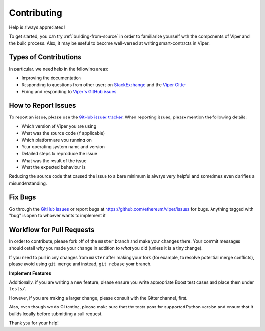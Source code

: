 ############
Contributing
############

Help is always appreciated!

To get started, you can try :ref:`building-from-source` in order to familiarize
yourself with the components of Viper and the build process. Also, it may be
useful to become well-versed at writing smart-contracts in Viper.

Types of Contributions
======================

In particular, we need help in the following areas:

* Improving the documentation
* Responding to questions from other users on `StackExchange
  <https://ethereum.stackexchange.com>`_ and the `Viper Gitter
  <https://gitter.im/ethereum/viper>`_
* Fixing and responding to `Viper's GitHub issues
  <https://github.com/ethereum/viper/issues>`_


How to Report Issues
====================

To report an issue, please use the
`GitHub issues tracker <https://github.com/ethereum/viper/issues>`_. When
reporting issues, please mention the following details:

* Which version of Viper you are using
* What was the source code (if applicable)
* Which platform are you running on
* Your operating system name and version
* Detailed steps to reproduce the issue
* What was the result of the issue
* What the expected behaviour is

Reducing the source code that caused the issue to a bare minimum is always
very helpful and sometimes even clarifies a misunderstanding.

Fix Bugs
========

Go through the `GitHub issues <https://github.com/ethereum/viper/issues>`_ or report bugs at https://github.com/ethereum/viper/issues for bugs. Anything tagged with "bug" is open to whoever wants to implement it.

Workflow for Pull Requests
==========================

In order to contribute, please fork off of the ``master`` branch and make your
changes there. Your commit messages should detail *why* you made your change
in addition to *what* you did (unless it is a tiny change).

If you need to pull in any changes from ``master`` after making your fork (for
example, to resolve potential merge conflicts), please avoid using ``git merge``
and instead, ``git rebase`` your branch.

**Implement Features**

Additionally, if you are writing a new feature, please ensure you write appropriate
Boost test cases and place them under ``tests/``.

However, if you are making a larger change, please consult with the Gitter channel, first.

Also, even though we do CI testing, please make sure that the tests pass for supported Python version and ensure that it builds locally before submitting a pull request.

Thank you for your help!
